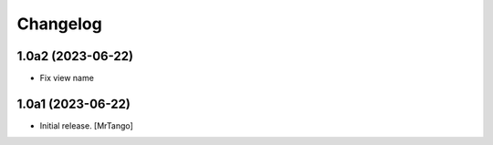 Changelog
=========


1.0a2 (2023-06-22)
------------------

- Fix view name


1.0a1 (2023-06-22)
------------------

- Initial release.
  [MrTango]

